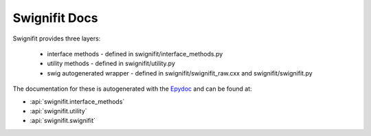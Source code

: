 ==============
Swignifit Docs
==============

Swignifit provides three layers:

    * interface methods - defined in swignifit/interface_methods.py
    * utility methods   - defined in swignifit/utility.py
    * swig autogenerated wrapper - defined in swignifit/swignifit_raw.cxx and
      swignifit/swignifit.py

The documentation for these is autogenerated with the `Epydoc
<http://epydoc.sourceforge.net/>`_ and can be found at:

* :api:`swignifit.interface_methods`
* :api:`swignifit.utility`
* :api:`swignifit.swignifit`

